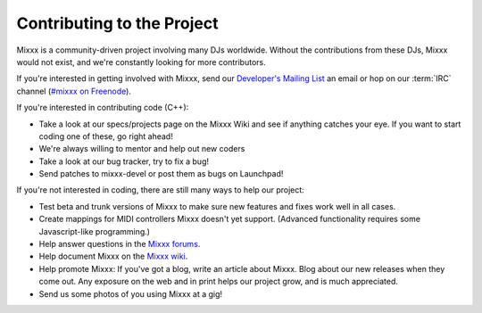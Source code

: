 Contributing to the Project
***************************

Mixxx is a community-driven project involving many DJs worldwide. Without the
contributions from these DJs, Mixxx would not exist, and we're constantly
looking for more contributors.

If you're interested in getting involved with Mixxx, send our `Developer's
Mailing List <http://www.mixxx.org/support.php>`_ an email or hop on our
:term:`IRC` channel (`#mixxx on Freenode <http://www.mixxx.org/support.php>`_).

If you're interested in contributing code (C++):

* Take a look at our specs/projects page on the Mixxx Wiki and see if anything
  catches your eye. If you want to start coding one of these, go right ahead!
* We're always willing to mentor and help out new coders
* Take a look at our bug tracker, try to fix a bug!
* Send patches to mixxx-devel or post them as bugs on Launchpad!

If you're not interested in coding, there are still many ways to help our project:

* Test beta and trunk versions of Mixxx to make sure new features and fixes work
  well in all cases.
* Create mappings for MIDI controllers Mixxx doesn't yet support. (Advanced
  functionality requires some Javascript-like programming.)
* Help answer questions in the `Mixxx forums <http://mixxx.org/forums>`_.
* Help document Mixxx on the `Mixxx wiki <http://mixxx.org/wiki>`_.
* Help promote Mixxx: If you've got a blog, write an article about Mixxx. Blog
  about our new releases when they come out. Any exposure on the web and in
  print helps our project grow, and is much appreciated.
* Send us some photos of you using Mixxx at a gig!
